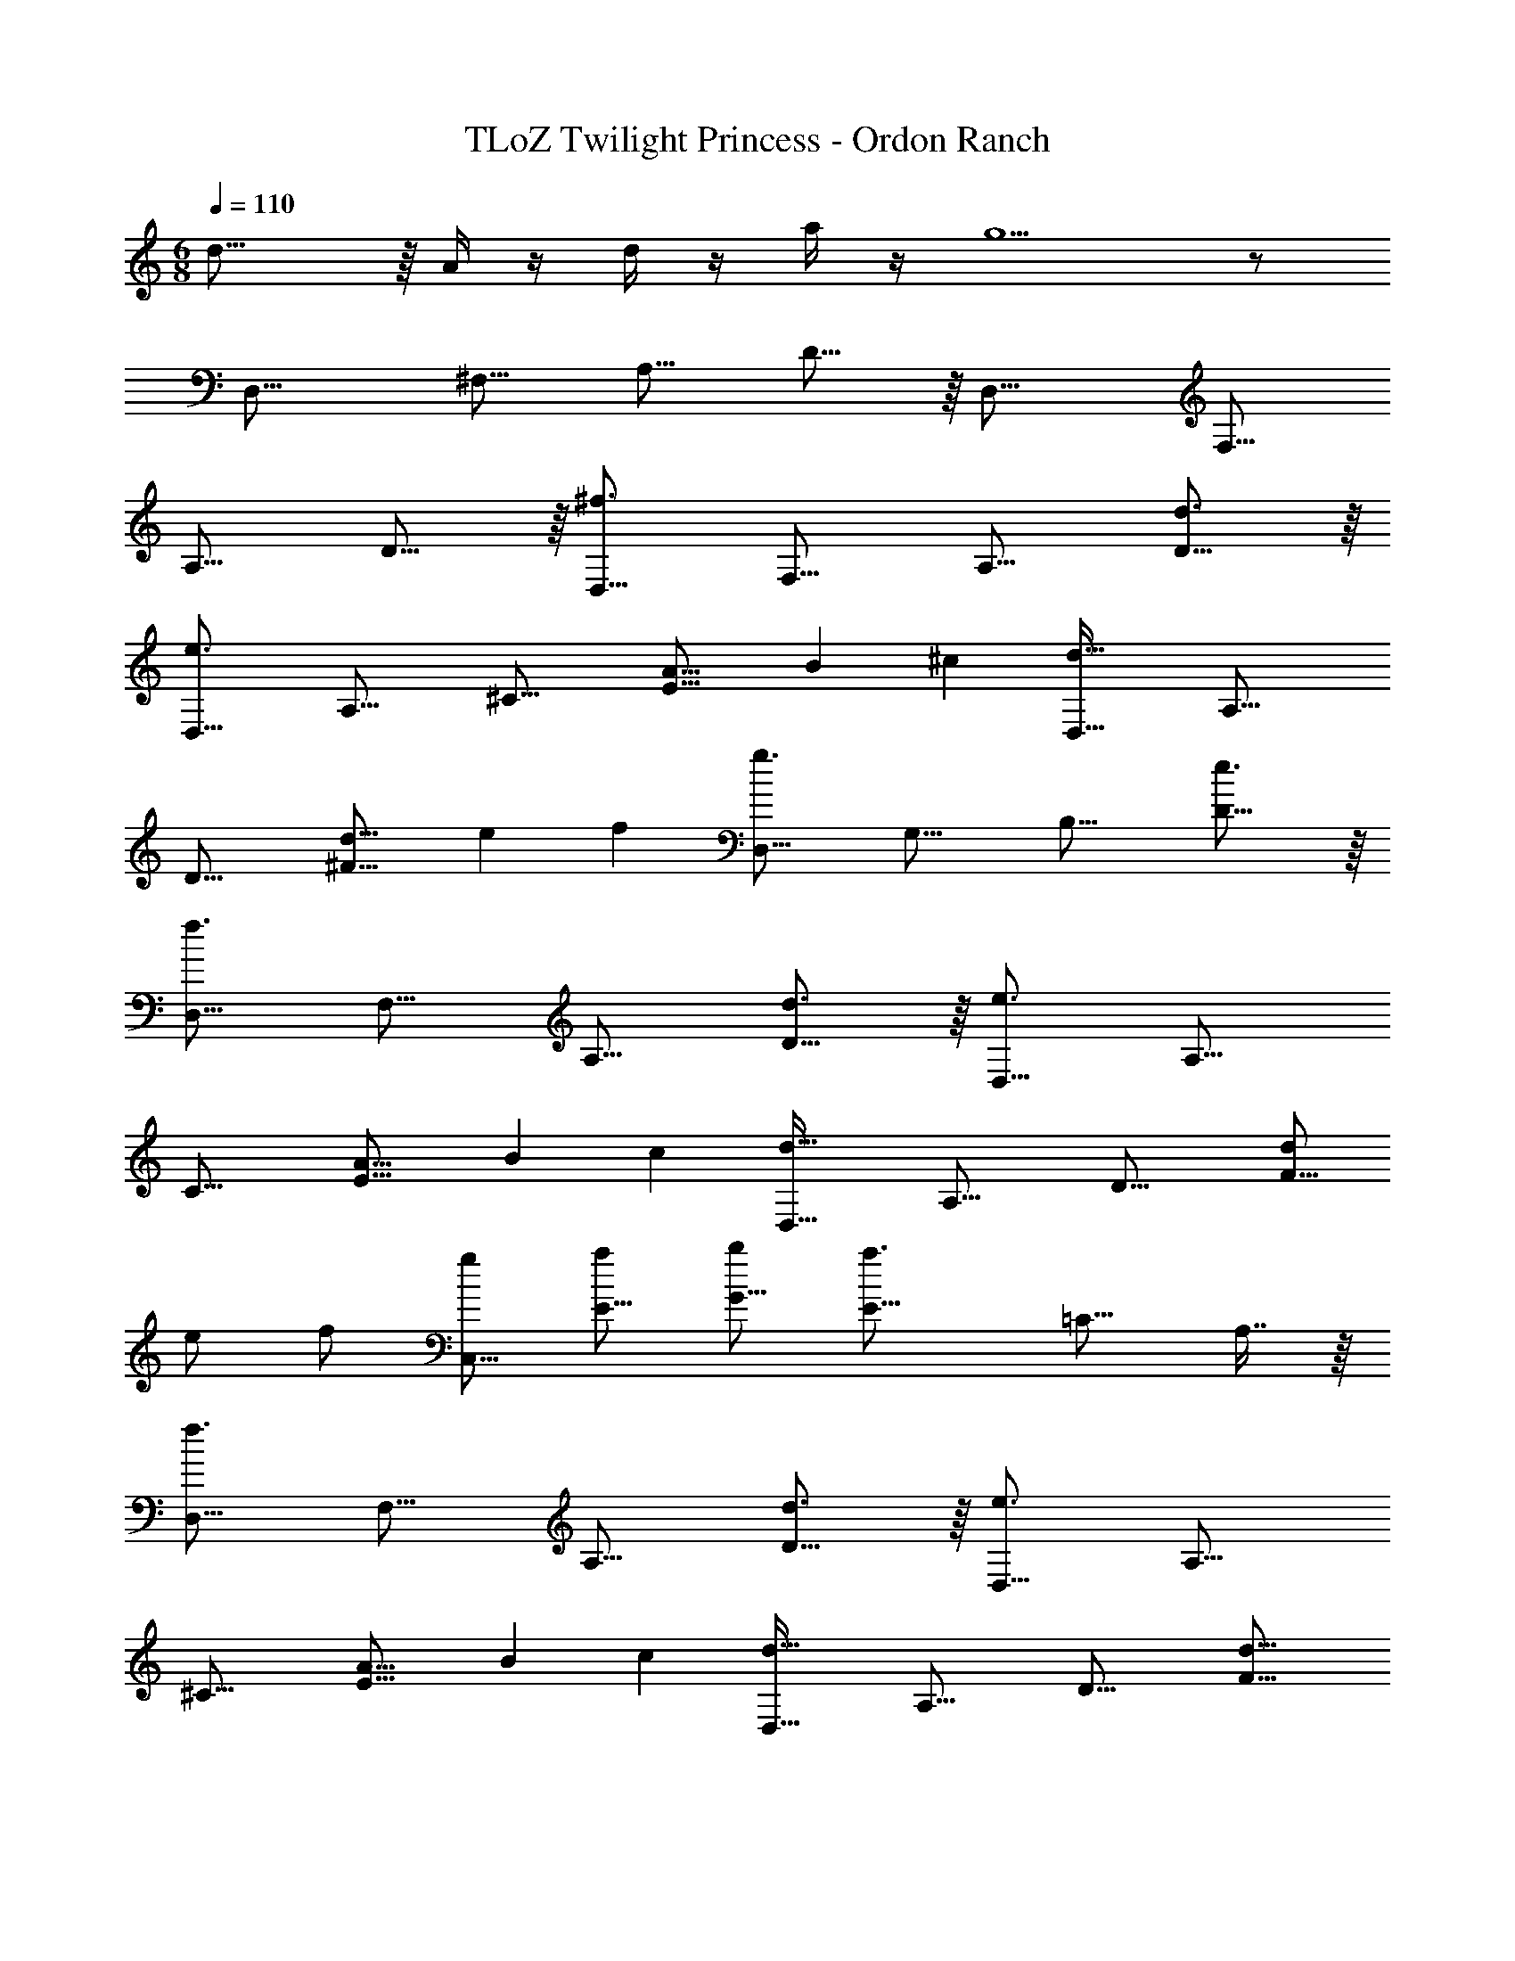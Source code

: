 X: 1
T: TLoZ Twilight Princess - Ordon Ranch
Z: ABC Generated by Starbound Composer
L: 1/4
M: 6/8
Q: 1/4=110
K: C
d23/16 z/16 A/4 z/4 d/4 z/4 a/4 z/4 g5/2 z/2 
[z/2D,47/16] [z/2^F,27/16] [z/2A,27/16] D23/16 z/16 [z/2D,47/16] [z/2F,27/16] 
[z/2A,27/16] D23/16 z/16 [z/2^f3/2D,47/16] [z/2F,27/16] [z/2A,27/16] [D23/16d3/2] z/16 
[z/2e3/2D,47/16] [z/2A,27/16] [z/2^C27/16] [z5/6A9/8E23/16] [z5/21B15/28] ^c3/7 [z/2d47/32D,47/16] [z/2A,27/16] 
[z/2D27/16] [z5/6d9/8^F23/16] [z5/21e15/28] f3/7 [z/2g3/2D,47/16] [z/2G,27/16] [z/2B,27/16] [D23/16e3/2] z/16 
[z/2f3/2D,47/16] [z/2F,27/16] [z/2A,27/16] [D23/16d3/2] z/16 [z/2e3/2D,47/16] [z/2A,27/16] 
[z/2C27/16] [z5/6A9/8E23/16] [z5/21B15/28] c3/7 [z/2d47/32D,47/16] [z/2A,27/16] [z/2D27/16] [d/2F23/16] 
e/2 f/2 [g/2C,47/16] [a/2E15/16] [b/2G27/16] [z/2E23/16a3/2] [z/2=C15/16] A,7/16 z/16 
[z/2f3/2D,47/16] [z/2F,27/16] [z/2A,27/16] [D23/16d3/2] z/16 [z/2e3/2D,47/16] [z/2A,27/16] 
[z/2^C27/16] [z5/6A9/8E23/16] [z5/21B15/28] c3/7 [z/2d47/32D,47/16] [z/2A,27/16] [z/2D27/16] [z5/6d9/8F23/16] 
[z5/21e15/28] f3/7 [z/2g3/2D,47/16] [z/2G,27/16] [z/2B,27/16] [D23/16e3/2] z/16 [z/2f3/2D,47/16] 
[z/2F,27/16] [z/2A,27/16] [D23/16d3/2] z/16 [z/2e3/2D,47/16] [z/2A,27/16] [z/2C27/16] 
[z5/6A9/8E23/16] [z5/21B15/28] c3/7 [z/2d47/32D,47/16] [z/2A,27/16] [z/2D27/16] [d/2F23/16] e/2 
f/2 [g/2C,47/16] [a/2E15/16] [b/2G27/16] [z/2E23/16a3/2] [z/2=C15/16] A,7/16 z/16 [z/2B2G,,47/16] 
[z/2D,23/16] [z/2G,23/16] [z/2D23/16] [c/2B,15/16] [G,7/16d/2] z/16 [z/2c11/4G,,47/16] [z/2E,23/16] [z/2^C15/16] 
[z/2E23/16] [z/2C15/16] G,7/16 z/16 [z/2B2G,,47/16] [z/2D,23/16] [z/2G,23/16] [z/2D23/16] [c/2B,15/16] 
[G,7/16d/2] z/16 [z/2c3/2G,,47/16] [z/2E,23/16] [z/2C15/16] [z/2E23/16A3/2] [z/2C15/16] G,7/16 z/16 [z/2B2G,,47/16] 
[z/2D,23/16] [z/2G,23/16] [z/2D23/16] [c/2B,15/16] [G,7/16d/2] z/16 [z/2c11/4G,,47/16] [z/2E,23/16] [z/2C15/16] 
[z/2E23/16] [z/2C15/16] G,7/16 z/16 [z/2B2G,,47/16] [z/2D,23/16] [z/2G,23/16] [z/2D23/16] [c/2B,15/16] 
[G,7/16d/2] z/16 [z/2e3/2G,,47/16] [z/2E,23/16] [z/2C15/16] [z/2E23/16c3/2] [z/2C15/16] G,7/16 z/16 [z/2d'2_B,,3D,3] 
[z/2=F,23/16] [z/2_B,15/16] [z/2D23/16] [e'/2B,15/16] [F,7/16f'/2] z/16 [z/2e'C,47/16G,,3E,3] [z/2G,23/16] [z/4=C15/16] d'/4 
[c'/2E23/16] [a/2C15/16] [G,7/16g/2] z/16 [z/2a4A,,6F,,6] [z/2C,21/16] [z/2F,15/16] [z/2A,23/16] [z/2F,23/16] 
[z/2C,23/16] [z/2C23/16] [z/2F,23/16] [=c/2C,23/16] [=f/2A,23/16] [a/2F,15/16] [C,7/16c'/2] z/16 [z/2E,,47/16d'4=B,,6] 
[z/2D,2] [z/2G,15/16] [z/2=B,23/16] [z/2G,15/16] [z/2D,] [z/2E,,47/16] [z/2D,2] [d/2G,15/16] 
[g/2B,23/16] [b/2G,15/16] [d'/2D,/2] [z/2e'3A,,3] [z/2G,23/16] [z/2D15/16] [z/2E23/16] [z/2D15/16] 
G,7/16 z/16 [z3/32A,,11/4] [z3/32E,79/32] [z3/32A,19/8] [z3/32^C73/32] E35/16 
